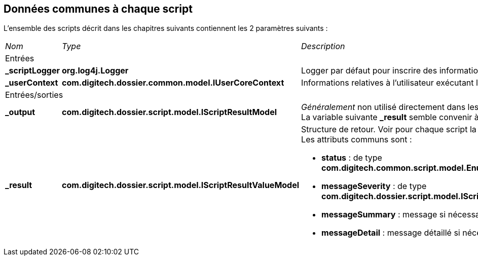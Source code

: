 [[_01_CommonData]]
== Données communes à chaque script

L'ensemble des scripts décrit dans les chapitres suivants contiennent les 2 paramètres suivants :

[options="noheader",cols="1a,2a,4a"]
|===
|[.sub-header]
_Nom_|[.sub-header]
_Type_|[.sub-header]
_Description_
3+|[.header]
Entrées
|*_scriptLogger*|*org.log4j.Logger*|Logger par défaut pour inscrire des informations dans les fichiers de *logs*.
|*_userContext*|*com.digitech.dossier.common.model.IUserCoreContext*|Informations relatives à l'utilisateur exécutant le script.

3+|[.header]
Entrées/sorties
|*_output*|*com.digitech.dossier.script.model.IScriptResultModel*|_Généralement_ non utilisé directement dans les scripts. +
La variable suivante *_result* semble convenir à la plupart des cas.
|*_result*|*com.digitech.dossier.script.model.IScriptResultValueModel*|Structure de retour. Voir pour chaque script la liste des attributs disponibles. +
Les attributs communs sont :

* *status* : de type *com.digitech.common.script.model.EnumScriptStatus*
* *messageSeverity* : de type *com.digitech.dossier.script.model.IScriptResultValueModel#Severity*
* *messageSummary* : message si nécessaire
* *messageDetail* : message détaillé si nécessaire

|===